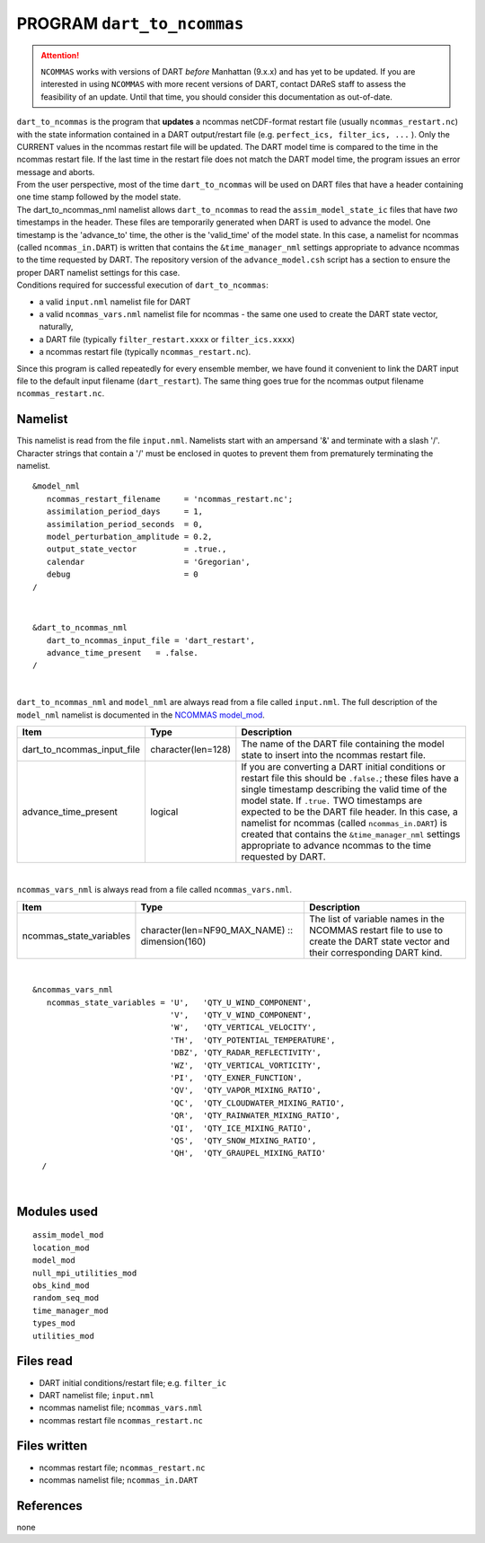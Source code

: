 PROGRAM ``dart_to_ncommas``
===========================

.. attention::

   ``NCOMMAS`` works with versions of DART *before* Manhattan (9.x.x) and has yet to be updated. If you are interested in
   using ``NCOMMAS`` with more recent versions of DART, contact DAReS staff to assess the feasibility of an update.
   Until that time, you should consider this documentation as out-of-date.



| ``dart_to_ncommas`` is the program that **updates** a ncommas netCDF-format restart file (usually
  ``ncommas_restart.nc``) with the state information contained in a DART output/restart file (e.g.
  ``perfect_ics, filter_ics, ...`` ). Only the CURRENT values in the ncommas restart file will be updated. The DART
  model time is compared to the time in the ncommas restart file. If the last time in the restart file does not match
  the DART model time, the program issues an error message and aborts.
| From the user perspective, most of the time ``dart_to_ncommas`` will be used on DART files that have a header
  containing one time stamp followed by the model state.
| The dart_to_ncommas_nml namelist allows ``dart_to_ncommas`` to read the ``assim_model_state_ic`` files that have *two*
  timestamps in the header. These files are temporarily generated when DART is used to advance the model. One timestamp
  is the 'advance_to' time, the other is the 'valid_time' of the model state. In this case, a namelist for ncommas
  (called ``ncommas_in.DART``) is written that contains the ``&time_manager_nml`` settings appropriate to advance
  ncommas to the time requested by DART. The repository version of the ``advance_model.csh`` script has a section to
  ensure the proper DART namelist settings for this case.
| Conditions required for successful execution of ``dart_to_ncommas``:

-  a valid ``input.nml`` namelist file for DART
-  a valid ``ncommas_vars.nml`` namelist file for ncommas - the same one used to create the DART state vector,
   naturally,
-  a DART file (typically ``filter_restart.xxxx`` or ``filter_ics.xxxx``)
-  a ncommas restart file (typically ``ncommas_restart.nc``).

Since this program is called repeatedly for every ensemble member, we have found it convenient to link the DART input
file to the default input filename (``dart_restart``). The same thing goes true for the ncommas output filename
``ncommas_restart.nc``.

Namelist
--------

This namelist is read from the file ``input.nml``. Namelists start with an ampersand '&' and terminate with a slash '/'.
Character strings that contain a '/' must be enclosed in quotes to prevent them from prematurely terminating the
namelist.

::

   &model_nml
      ncommas_restart_filename     = 'ncommas_restart.nc';
      assimilation_period_days     = 1,
      assimilation_period_seconds  = 0,
      model_perturbation_amplitude = 0.2,
      output_state_vector          = .true.,
      calendar                     = 'Gregorian',
      debug                        = 0
   /

| 

::

   &dart_to_ncommas_nml
      dart_to_ncommas_input_file = 'dart_restart',
      advance_time_present   = .false.  
   /

| 

``dart_to_ncommas_nml`` and ``model_nml`` are always read from a file called ``input.nml``. The full description of the
``model_nml`` namelist is documented in the `NCOMMAS model_mod <model_mod.html#Namelist>`__.

.. container::

   +----------------------------+--------------------+------------------------------------------------------------------+
   | Item                       | Type               | Description                                                      |
   +============================+====================+==================================================================+
   | dart_to_ncommas_input_file | character(len=128) | The name of the DART file containing the model state to insert   |
   |                            |                    | into the ncommas restart file.                                   |
   +----------------------------+--------------------+------------------------------------------------------------------+
   | advance_time_present       | logical            | If you are converting a DART initial conditions or restart file  |
   |                            |                    | this should be ``.false.``; these files have a single timestamp  |
   |                            |                    | describing the valid time of the model state. If ``.true.`` TWO  |
   |                            |                    | timestamps are expected to be the DART file header. In this      |
   |                            |                    | case, a namelist for ncommas (called ``ncommas_in.DART``) is     |
   |                            |                    | created that contains the ``&time_manager_nml`` settings         |
   |                            |                    | appropriate to advance ncommas to the time requested by DART.    |
   +----------------------------+--------------------+------------------------------------------------------------------+

| 

``ncommas_vars_nml`` is always read from a file called ``ncommas_vars.nml``.

.. container::

   +---------------------------------------+---------------------------------------+---------------------------------------+
   | Item                                  | Type                                  | Description                           |
   +=======================================+=======================================+=======================================+
   | ncommas_state_variables               | character(len=NF90_MAX_NAME) ::       | The list of variable names in the     |
   |                                       | dimension(160)                        | NCOMMAS restart file to use to create |
   |                                       |                                       | the DART state vector and their       |
   |                                       |                                       | corresponding DART kind.              |
   +---------------------------------------+---------------------------------------+---------------------------------------+

| 

::

   &ncommas_vars_nml
      ncommas_state_variables = 'U',   'QTY_U_WIND_COMPONENT',
                                'V',   'QTY_V_WIND_COMPONENT',
                                'W',   'QTY_VERTICAL_VELOCITY',
                                'TH',  'QTY_POTENTIAL_TEMPERATURE',
                                'DBZ', 'QTY_RADAR_REFLECTIVITY',
                                'WZ',  'QTY_VERTICAL_VORTICITY',
                                'PI',  'QTY_EXNER_FUNCTION',
                                'QV',  'QTY_VAPOR_MIXING_RATIO',
                                'QC',  'QTY_CLOUDWATER_MIXING_RATIO',
                                'QR',  'QTY_RAINWATER_MIXING_RATIO',
                                'QI',  'QTY_ICE_MIXING_RATIO',
                                'QS',  'QTY_SNOW_MIXING_RATIO',
                                'QH',  'QTY_GRAUPEL_MIXING_RATIO'
     /

| 

Modules used
------------

::

   assim_model_mod
   location_mod
   model_mod
   null_mpi_utilities_mod
   obs_kind_mod
   random_seq_mod
   time_manager_mod
   types_mod
   utilities_mod

Files read
----------

-  DART initial conditions/restart file; e.g. ``filter_ic``
-  DART namelist file; ``input.nml``
-  ncommas namelist file; ``ncommas_vars.nml``
-  ncommas restart file ``ncommas_restart.nc``

Files written
-------------

-  ncommas restart file; ``ncommas_restart.nc``
-  ncommas namelist file; ``ncommas_in.DART``

References
----------

none
